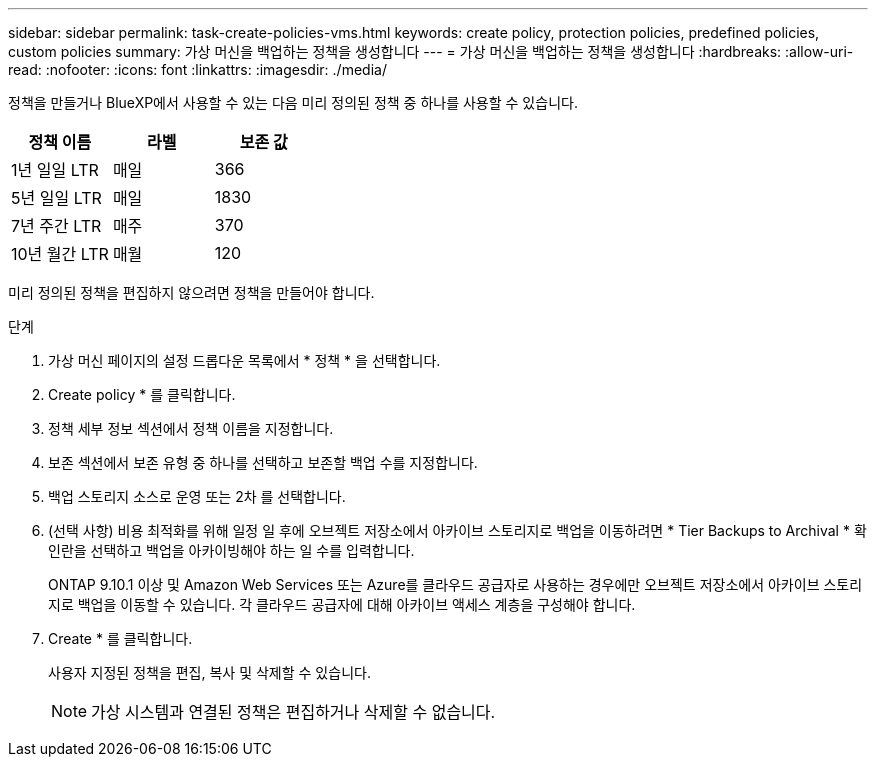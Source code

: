 ---
sidebar: sidebar 
permalink: task-create-policies-vms.html 
keywords: create policy, protection policies, predefined policies, custom policies 
summary: 가상 머신을 백업하는 정책을 생성합니다 
---
= 가상 머신을 백업하는 정책을 생성합니다
:hardbreaks:
:allow-uri-read: 
:nofooter: 
:icons: font
:linkattrs: 
:imagesdir: ./media/


[role="lead"]
정책을 만들거나 BlueXP에서 사용할 수 있는 다음 미리 정의된 정책 중 하나를 사용할 수 있습니다.

|===
| 정책 이름 | 라벨 | 보존 값 


 a| 
1년 일일 LTR
 a| 
매일
 a| 
366



 a| 
5년 일일 LTR
 a| 
매일
 a| 
1830



 a| 
7년 주간 LTR
 a| 
매주
 a| 
370



 a| 
10년 월간 LTR
 a| 
매월
 a| 
120

|===
미리 정의된 정책을 편집하지 않으려면 정책을 만들어야 합니다.

.단계
. 가상 머신 페이지의 설정 드롭다운 목록에서 * 정책 * 을 선택합니다.
. Create policy * 를 클릭합니다.
. 정책 세부 정보 섹션에서 정책 이름을 지정합니다.
. 보존 섹션에서 보존 유형 중 하나를 선택하고 보존할 백업 수를 지정합니다.
. 백업 스토리지 소스로 운영 또는 2차 를 선택합니다.
. (선택 사항) 비용 최적화를 위해 일정 일 후에 오브젝트 저장소에서 아카이브 스토리지로 백업을 이동하려면 * Tier Backups to Archival * 확인란을 선택하고 백업을 아카이빙해야 하는 일 수를 입력합니다.
+
ONTAP 9.10.1 이상 및 Amazon Web Services 또는 Azure를 클라우드 공급자로 사용하는 경우에만 오브젝트 저장소에서 아카이브 스토리지로 백업을 이동할 수 있습니다. 각 클라우드 공급자에 대해 아카이브 액세스 계층을 구성해야 합니다.

. Create * 를 클릭합니다.
+
사용자 지정된 정책을 편집, 복사 및 삭제할 수 있습니다.

+

NOTE: 가상 시스템과 연결된 정책은 편집하거나 삭제할 수 없습니다.


